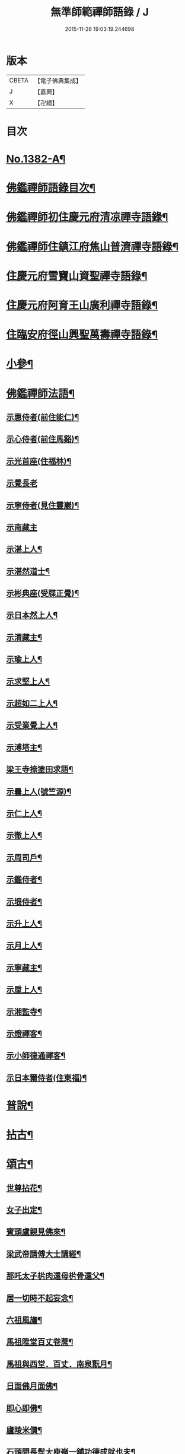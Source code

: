 #+TITLE: 無準師範禪師語錄 / J
#+DATE: 2015-11-26 19:03:19.244698
* 版本
 |     CBETA|【電子佛典集成】|
 |         J|【嘉興】    |
 |         X|【卍續】    |

* 目次
* [[file:KR6q0315_001.txt::001-0220b1][No.1382-A¶]]
* [[file:KR6q0315_001.txt::0220c2][佛鑑禪師語錄目次¶]]
* [[file:KR6q0315_001.txt::0221a4][佛鑑禪師初住慶元府清凉禪寺語錄¶]]
* [[file:KR6q0315_001.txt::0224b10][佛鑑禪師住鎮江府焦山普濟禪寺語錄¶]]
* [[file:KR6q0315_001.txt::0225a24][住慶元府雪竇山資聖禪寺語錄¶]]
* [[file:KR6q0315_001.txt::0229a14][住慶元府阿育王山廣利禪寺語錄¶]]
* [[file:KR6q0315_002.txt::002-0235a16][住臨安府徑山興聖萬壽禪寺語錄¶]]
* [[file:KR6q0315_003.txt::003-0245c18][小參¶]]
* [[file:KR6q0315_003.txt::0251c2][佛鑑禪師法語¶]]
** [[file:KR6q0315_003.txt::0251c3][示惠侍者(前住能仁)¶]]
** [[file:KR6q0315_003.txt::0251c23][示心侍者(前住馬谿)¶]]
** [[file:KR6q0315_003.txt::0252a13][示光首座(住福林)¶]]
** [[file:KR6q0315_003.txt::0252a24][示覺長老]]
** [[file:KR6q0315_003.txt::0252b15][示寧侍者(見住靈巖)¶]]
** [[file:KR6q0315_003.txt::0252b24][示南藏主]]
** [[file:KR6q0315_003.txt::0252c16][示湛上人¶]]
** [[file:KR6q0315_003.txt::0252c23][示湛然道士¶]]
** [[file:KR6q0315_003.txt::0253a17][示彬典座(受牒正覺)¶]]
** [[file:KR6q0315_003.txt::0253b3][示日本然上人¶]]
** [[file:KR6q0315_003.txt::0253b13][示清藏主¶]]
** [[file:KR6q0315_003.txt::0253c9][示瑜上人¶]]
** [[file:KR6q0315_003.txt::0253c20][示求堅上人¶]]
** [[file:KR6q0315_003.txt::0254a7][示超如二上人¶]]
** [[file:KR6q0315_003.txt::0254a20][示受業覺上人¶]]
** [[file:KR6q0315_003.txt::0254b12][示溥塔主¶]]
** [[file:KR6q0315_003.txt::0254c2][梁王寺捺塗田求語¶]]
** [[file:KR6q0315_003.txt::0254c14][示曇上人(號竺源)¶]]
** [[file:KR6q0315_003.txt::0255a4][示仁上人¶]]
** [[file:KR6q0315_003.txt::0255a17][示徹上人¶]]
** [[file:KR6q0315_003.txt::0255b3][示周司戶¶]]
** [[file:KR6q0315_003.txt::0255c4][示鑑侍者¶]]
** [[file:KR6q0315_003.txt::0255c17][示垠侍者¶]]
** [[file:KR6q0315_003.txt::0256a5][示升上人¶]]
** [[file:KR6q0315_003.txt::0256a18][示月上人¶]]
** [[file:KR6q0315_003.txt::0256b7][示寧藏主¶]]
** [[file:KR6q0315_003.txt::0256b17][示垕上人¶]]
** [[file:KR6q0315_003.txt::0256b24][示湘監寺¶]]
** [[file:KR6q0315_003.txt::0256c11][示燈禪客¶]]
** [[file:KR6q0315_003.txt::0256c22][示小師德通禪客¶]]
** [[file:KR6q0315_003.txt::0257a4][示日本爾侍者(住東福)¶]]
* [[file:KR6q0315_004.txt::004-0257a15][普說¶]]
* [[file:KR6q0315_004.txt::0258c21][拈古¶]]
* [[file:KR6q0315_005.txt::005-0264c16][頌古¶]]
** [[file:KR6q0315_005.txt::005-0264c17][世尊拈花¶]]
** [[file:KR6q0315_005.txt::005-0264c20][女子出定¶]]
** [[file:KR6q0315_005.txt::0265a2][賓頭盧親見佛來¶]]
** [[file:KR6q0315_005.txt::0265a5][梁武帝請傅大士講經¶]]
** [[file:KR6q0315_005.txt::0265a7][那吒太子㭊肉還母㭊骨還父¶]]
** [[file:KR6q0315_005.txt::0265a9][居一切時不起妄念¶]]
** [[file:KR6q0315_005.txt::0265a11][六祖風旛¶]]
** [[file:KR6q0315_005.txt::0265a13][馬祖陞堂百丈卷蓆¶]]
** [[file:KR6q0315_005.txt::0265a16][馬祖與西堂．百丈．南泉翫月¶]]
** [[file:KR6q0315_005.txt::0265a19][日面佛月面佛¶]]
** [[file:KR6q0315_005.txt::0265a21][即心即佛¶]]
** [[file:KR6q0315_005.txt::0265a23][廬陵米價¶]]
** [[file:KR6q0315_005.txt::0265b2][石頭問長髭大庾嶺一鋪功德成就也未¶]]
** [[file:KR6q0315_005.txt::0265b5][藥山久不上堂¶]]
** [[file:KR6q0315_005.txt::0265b8][藥山坐次僧問和尚兀兀地思量箇什麼山云思量箇不思量底僧云不思量底如何思量山云非思量¶]]
** [[file:KR6q0315_005.txt::0265b11][龍潭送天皇餅¶]]
** [[file:KR6q0315_005.txt::0265b14][趙州親見南泉¶]]
** [[file:KR6q0315_005.txt::0265b17][趙州洗鉢盂(二)¶]]
** [[file:KR6q0315_005.txt::0265b20][趙州訪二庵主¶]]
** [[file:KR6q0315_005.txt::0265b22][婆子偷趙州笋]]
** [[file:KR6q0315_005.txt::0265c4][趙州勘婆¶]]
** [[file:KR6q0315_005.txt::0265c7][溈山普請次有一僧聞版聲呵呵大笑而歸¶]]
** [[file:KR6q0315_005.txt::0265c10][溈山同僧樓上看雨¶]]
** [[file:KR6q0315_005.txt::0265c13][劉鐵磨到溈山溈山云老牸牛汝來也¶]]
** [[file:KR6q0315_005.txt::0265c16][仰山插鍬¶]]
** [[file:KR6q0315_005.txt::0265c19][清稅孤貧乞師賑濟¶]]
** [[file:KR6q0315_005.txt::0265c22][洞山萬里無寸草處去¶]]
** [[file:KR6q0315_005.txt::0265c24][大隨蓋龜]]
** [[file:KR6q0315_005.txt::0266a4][廓侍者問德山從上諸聖向什麼處去¶]]
** [[file:KR6q0315_005.txt::0266a7][巖頭起滅不停¶]]
** [[file:KR6q0315_005.txt::0266a10][僧問石霜咫尺之間為什麼不覩師顏霜云我道徧界不曾藏僧後問雪峰徧界不曾藏意旨如何峯云什麼處不是石霜僧回舉似石霜石霜云這老漢著什麼死急玄沙山頭老漢蹉過也¶]]
** [[file:KR6q0315_005.txt::0266a13][地藏種田愽飯喫(二)¶]]
** [[file:KR6q0315_005.txt::0266a17][國師三喚侍者¶]]
** [[file:KR6q0315_005.txt::0266a20][漸源吊慰¶]]
** [[file:KR6q0315_005.txt::0266b3][盤山聞歌郎¶]]
** [[file:KR6q0315_005.txt::0266b6][僧問天章寶月禪師如何是佛法大意章云一年三百六十日便與麼去時如何迢迢十萬未是遠¶]]
** [[file:KR6q0315_005.txt::0266b9][皓老布裩¶]]
** [[file:KR6q0315_005.txt::0266b11][僧問谷隱慈照和尚如何是道照云臘月三十日¶]]
** [[file:KR6q0315_005.txt::0266b13][僧問古德如何是和尚深深密密處古德下禪牀作女人拜云謝子遠來無可祗待¶]]
** [[file:KR6q0315_005.txt::0266b15][山前麥熟也未¶]]
** [[file:KR6q0315_005.txt::0266b18][人間無水不朝東黃河因甚向北流¶]]
** [[file:KR6q0315_005.txt::0266b20][僧問大龍色身敗壞]]
* [[file:KR6q0315_005.txt::0266c4][偈頌¶]]
** [[file:KR6q0315_005.txt::0266c5][花光十梅¶]]
*** [[file:KR6q0315_005.txt::0266c6][懸崖放下¶]]
*** [[file:KR6q0315_005.txt::0266c9][絕後再甦¶]]
*** [[file:KR6q0315_005.txt::0266c12][平地回春¶]]
*** [[file:KR6q0315_005.txt::0266c15][淡中有味¶]]
*** [[file:KR6q0315_005.txt::0266c18][一枝橫出¶]]
*** [[file:KR6q0315_005.txt::0266c21][五葉聯芳¶]]
*** [[file:KR6q0315_005.txt::0266c24][正偏自在¶]]
*** [[file:KR6q0315_005.txt::0267a3][高下隨宜¶]]
*** [[file:KR6q0315_005.txt::0267a6][幻花滅盡¶]]
*** [[file:KR6q0315_005.txt::0267a9][實相常圓¶]]
** [[file:KR6q0315_005.txt::0267a12][朝陽穿破衲¶]]
** [[file:KR6q0315_005.txt::0267a15][對月了殘經¶]]
** [[file:KR6q0315_005.txt::0267a18][入已還閉¶]]
** [[file:KR6q0315_005.txt::0267a21][懷古¶]]
** [[file:KR6q0315_005.txt::0267a24][四威儀]]
** [[file:KR6q0315_005.txt::0267b6][次建康留守趙龍圖雷音堂韻¶]]
** [[file:KR6q0315_005.txt::0267b13][次平江知府鄒編修韻(并引)¶]]
** [[file:KR6q0315_005.txt::0267b20][次長沙趙督相送惠首座韻¶]]
** [[file:KR6q0315_005.txt::0267b24][次韻題大梅常禪師塔]]
** [[file:KR6q0315_005.txt::0267c8][寄雲居掩室和尚¶]]
** [[file:KR6q0315_005.txt::0267c15][少室¶]]
** [[file:KR6q0315_005.txt::0267c18][止翁¶]]
** [[file:KR6q0315_005.txt::0267c21][石田¶]]
** [[file:KR6q0315_005.txt::0267c24][別浦¶]]
** [[file:KR6q0315_005.txt::0268a3][高原¶]]
** [[file:KR6q0315_005.txt::0268a6][死翁¶]]
** [[file:KR6q0315_005.txt::0268a8][復古¶]]
** [[file:KR6q0315_005.txt::0268a11][雲谷¶]]
** [[file:KR6q0315_005.txt::0268a14][枯木¶]]
** [[file:KR6q0315_005.txt::0268a16][無際¶]]
** [[file:KR6q0315_005.txt::0268a18][訥堂¶]]
** [[file:KR6q0315_005.txt::0268a21][淈𣸩¶]]
** [[file:KR6q0315_005.txt::0268a23][常覺¶]]
** [[file:KR6q0315_005.txt::0268b2][琴枕¶]]
** [[file:KR6q0315_005.txt::0268b4][跛翁¶]]
** [[file:KR6q0315_005.txt::0268b6][臭庵¶]]
** [[file:KR6q0315_005.txt::0268b8][次野雲南和尚雪竇錦鏡韻¶]]
** [[file:KR6q0315_005.txt::0268b11][送趙龍圖歸四明¶]]
** [[file:KR6q0315_005.txt::0268b19][送無相和尚歸鄉¶]]
** [[file:KR6q0315_005.txt::0268b24][送訥堂和尚住秀之天寧]]
** [[file:KR6q0315_005.txt::0268c6][送率庵和尚住雲居¶]]
** [[file:KR6q0315_005.txt::0268c10][送凝藏主歸蜀¶]]
** [[file:KR6q0315_005.txt::0268c16][送曇藏主雪峯見癡絕(前佛隴)¶]]
** [[file:KR6q0315_005.txt::0268c20][送妷昭上人歸鄉¶]]
** [[file:KR6q0315_005.txt::0269a4][林泉野人¶]]
** [[file:KR6q0315_005.txt::0269a9][再鑄粥鍋¶]]
** [[file:KR6q0315_005.txt::0269a12][大芙蓉接待¶]]
** [[file:KR6q0315_005.txt::0269a15][寧海接待¶]]
** [[file:KR6q0315_005.txt::0269a18][鷄鳴接待¶]]
** [[file:KR6q0315_005.txt::0269a21][元道士(前玉隆知宮)¶]]
** [[file:KR6q0315_005.txt::0269a24][淨道士¶]]
** [[file:KR6q0315_005.txt::0269b3][相士¶]]
** [[file:KR6q0315_005.txt::0269b6][無方刊字¶]]
* [[file:KR6q0315_005.txt::0269b8][讚佛祖¶]]
** [[file:KR6q0315_005.txt::0269b9][釋迦出山相¶]]
** [[file:KR6q0315_005.txt::0269b12][觀音大士¶]]
** [[file:KR6q0315_005.txt::0269c3][漁婦觀音¶]]
** [[file:KR6q0315_005.txt::0269c7][文殊大士為龍女說法(泰首座請讚)¶]]
** [[file:KR6q0315_005.txt::0269c10][三教合面相¶]]
** [[file:KR6q0315_005.txt::0269c13][十六羅漢¶]]
** [[file:KR6q0315_005.txt::0269c16][須菩提¶]]
** [[file:KR6q0315_005.txt::0269c19][布袋¶]]
** [[file:KR6q0315_005.txt::0270a5][維摩居士¶]]
** [[file:KR6q0315_005.txt::0270a9][達磨祖師¶]]
** [[file:KR6q0315_005.txt::0270a16][祖師圖¶]]
** [[file:KR6q0315_005.txt::0270a19][豐干¶]]
** [[file:KR6q0315_005.txt::0270a22][寒山持經拾得手接¶]]
** [[file:KR6q0315_005.txt::0270a24][蜆子]]
** [[file:KR6q0315_005.txt::0270b6][金華聖者¶]]
** [[file:KR6q0315_005.txt::0270b9][端獅子¶]]
** [[file:KR6q0315_005.txt::0270b12][普化¶]]
** [[file:KR6q0315_005.txt::0270b15][泉大道¶]]
** [[file:KR6q0315_005.txt::0270b18][郁山主¶]]
** [[file:KR6q0315_005.txt::0270b20][言法華¶]]
** [[file:KR6q0315_005.txt::0270b23][鳥窠¶]]
** [[file:KR6q0315_005.txt::0270b24][臨濟]]
** [[file:KR6q0315_005.txt::0270c6][忠道者¶]]
** [[file:KR6q0315_005.txt::0270c9][靈照女¶]]
** [[file:KR6q0315_005.txt::0270c12][常不輕童子¶]]
** [[file:KR6q0315_005.txt::0270c14][豐干寒拾虎四睡¶]]
** [[file:KR6q0315_005.txt::0270c17][題巖寒拾¶]]
** [[file:KR6q0315_005.txt::0270c20][圜悟(妙喜侍立)¶]]
** [[file:KR6q0315_005.txt::0270c24][大慧¶]]
** [[file:KR6q0315_005.txt::0271a2][破庵(為即庵讚)¶]]
** [[file:KR6q0315_005.txt::0271a10][無相(祥長老請讚)¶]]
** [[file:KR6q0315_005.txt::0271a13][孟保相¶]]
* [[file:KR6q0315_005.txt::0271a17][自讚¶]]
** [[file:KR6q0315_005.txt::0271a18][鄒編修請讚¶]]
** [[file:KR6q0315_005.txt::0271a21][彰聖輝長老請¶]]
** [[file:KR6q0315_005.txt::0271a24][興化益長老請¶]]
** [[file:KR6q0315_005.txt::0271b3][定慧圻長老請¶]]
** [[file:KR6q0315_005.txt::0271b6][延慶日長老請¶]]
** [[file:KR6q0315_005.txt::0271b9][倫侍者請(見住瑞岩)¶]]
** [[file:KR6q0315_005.txt::0271b12][東林日長老請¶]]
** [[file:KR6q0315_005.txt::0271b15][覺際融長老請¶]]
** [[file:KR6q0315_005.txt::0271b18][曹山榘長老請¶]]
** [[file:KR6q0315_005.txt::0271b21][洪長老請¶]]
** [[file:KR6q0315_005.txt::0271b24][永壽礎長老請¶]]
** [[file:KR6q0315_005.txt::0271c3][因大師請¶]]
** [[file:KR6q0315_005.txt::0271c6][日本琳上人請¶]]
** [[file:KR6q0315_005.txt::0271c9][禪人請讚¶]]
** [[file:KR6q0315_005.txt::0271c24][小師德輶請]]
** [[file:KR6q0315_005.txt::0272a4][德義請¶]]
** [[file:KR6q0315_005.txt::0272a7][德濬請¶]]
* [[file:KR6q0315_005.txt::0272a10][小佛事¶]]
** [[file:KR6q0315_005.txt::0272a11][為天童無際和尚起龕¶]]
** [[file:KR6q0315_005.txt::0272a19][為靈隱妙峯和尚秉炬¶]]
** [[file:KR6q0315_005.txt::0272a24][為印西堂秉炬(塗毒小師)]]
** [[file:KR6q0315_005.txt::0272b7][為擇維那秉炬¶]]
** [[file:KR6q0315_005.txt::0272b11][為一維那秉炬¶]]
** [[file:KR6q0315_005.txt::0272b14][為開上座秉炬¶]]
** [[file:KR6q0315_005.txt::0272b22][為覺上人秉炬¶]]
** [[file:KR6q0315_005.txt::0272b24][為海觀上人秉炬]]
** [[file:KR6q0315_005.txt::0272c5][為足知倉秉炬¶]]
** [[file:KR6q0315_005.txt::0272c9][為欽上座秉炬¶]]
** [[file:KR6q0315_005.txt::0272c13][為埴上人秉炬¶]]
** [[file:KR6q0315_005.txt::0272c17][為聞上座入塔¶]]
** [[file:KR6q0315_005.txt::0272c21][為法清上座入塔¶]]
* [[file:KR6q0315_005.txt::0273a2][序䟦¶]]
** [[file:KR6q0315_005.txt::0273a3][䟦大丞相游公所書心經¶]]
** [[file:KR6q0315_005.txt::0273a7][䟦圓覺經集注¶]]
** [[file:KR6q0315_005.txt::0273a12][費居士請諸山書金剛經得最後一分仍命䟦¶]]
** [[file:KR6q0315_005.txt::0273a16][䟦能凝範三人讚十二散聖¶]]
** [[file:KR6q0315_005.txt::0273a20][䟦船子和尚頌後¶]]
** [[file:KR6q0315_005.txt::0273a23][跋圜悟法語]]
** [[file:KR6q0315_005.txt::0273b7][䟦大慧法語¶]]
** [[file:KR6q0315_005.txt::0273b13][跋雲窠語錄¶]]
** [[file:KR6q0315_005.txt::0273b19][跋念鐵觜語錄¶]]
** [[file:KR6q0315_005.txt::0273c3][䟦嘯巖語錄¶]]
** [[file:KR6q0315_005.txt::0273c7][䟦少林語錄¶]]
** [[file:KR6q0315_005.txt::0273c11][䟦石巖語錄¶]]
** [[file:KR6q0315_005.txt::0273c16][䟦石田語錄¶]]
** [[file:KR6q0315_005.txt::0273c19][䟦大歇語錄¶]]
** [[file:KR6q0315_005.txt::0273c24][䟦大慧出隊歸止知事頭首出迎手帖¶]]
** [[file:KR6q0315_005.txt::0274a4][䟦破庵法語¶]]
** [[file:KR6q0315_005.txt::0274a7][跋癡絕書石田語¶]]
** [[file:KR6q0315_005.txt::0274a10][跋無庵語(孟少保)¶]]
** [[file:KR6q0315_005.txt::0274a13][書楊省元學道論¶]]
** [[file:KR6q0315_005.txt::0274a17][枯禪序¶]]
** [[file:KR6q0315_005.txt::0274a24][䟦闡提頌軸]]
** [[file:KR6q0315_005.txt::0274b8][䟦弼知客山水軸(破庵石田癡絕䟦在前)¶]]
** [[file:KR6q0315_005.txt::0274b12][䟦用庵軸後¶]]
** [[file:KR6q0315_005.txt::0274b15][䟦出化先馳頌軸¶]]
** [[file:KR6q0315_005.txt::0274b20][題牧牛圖¶]]
** [[file:KR6q0315_005.txt::0274b23][題僧𦘕草虫¶]]
* [[file:KR6q0315_005.txt::0274c1][No.1382-B大丞相游公祭文¶]]
* 卷
** [[file:KR6q0315_001.txt][無準師範禪師語錄 1]]
** [[file:KR6q0315_002.txt][無準師範禪師語錄 2]]
** [[file:KR6q0315_003.txt][無準師範禪師語錄 3]]
** [[file:KR6q0315_004.txt][無準師範禪師語錄 4]]
** [[file:KR6q0315_005.txt][無準師範禪師語錄 5]]
